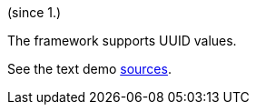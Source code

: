 (since 1.)

The framework supports UUID values.

See the text demo link:${SOURCES_DEMO}/demoapp/dom/types/uuid[sources].